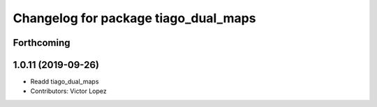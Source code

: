 ^^^^^^^^^^^^^^^^^^^^^^^^^^^^^^^^^^^^^
Changelog for package tiago_dual_maps
^^^^^^^^^^^^^^^^^^^^^^^^^^^^^^^^^^^^^

Forthcoming
-----------

1.0.11 (2019-09-26)
-------------------
* Readd tiago_dual_maps
* Contributors: Victor Lopez
